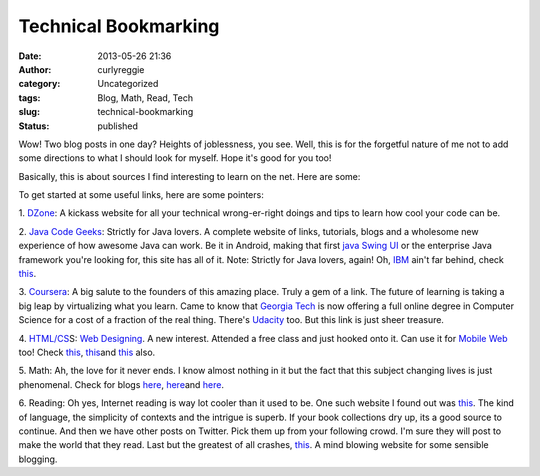 Technical Bookmarking
#####################
:date: 2013-05-26 21:36
:author: curlyreggie
:category: Uncategorized
:tags: Blog, Math, Read, Tech
:slug: technical-bookmarking
:status: published

Wow! Two blog posts in one day? Heights of joblessness, you see. Well,
this is for the forgetful nature of me not to add some directions to
what I should look for myself. Hope it's good for you too!

Basically, this is about sources I find interesting to learn on the net.
Here are some:

To get started at some useful links, here are some pointers:

1. \ `DZone <http://dzone.com>`__: A kickass website for all your
technical wrong-er-right doings and tips to learn how cool your code can
be.

2. `Java Code Geeks <http://www.javacodegeeks.com>`__: Strictly for Java
lovers. A complete website of links, tutorials, blogs and a wholesome
new experience of how awesome Java can work. Be it in Android, making
that first `java
Swing <http://en.wikipedia.org/wiki/Swing_%28Java%29>`__
`UI <http://en.wikipedia.org/wiki/User_interface>`__ or the enterprise
Java framework you're looking for, this site has all of it. Note:
Strictly for Java lovers, again! Oh,
`IBM <http://www.google.com/finance?q=LON:IBM>`__ ain't far behind,
check `this <http://www.ibm.com/developerworks/>`__.

3. `Coursera <http://www.coursera.org>`__: A big salute to the founders
of this amazing place. Truly a gem of a link. The future of learning is
taking a big leap by virtualizing what you learn. Came to know that
`Georgia
Tech <http://maps.google.com/maps?ll=33.7758333333,-84.3947222222&spn=0.01,0.01&q=33.7758333333,-84.3947222222%20(Georgia%20Institute%20of%20Technology)&t=h>`__
is now offering a full online degree in Computer Science for a cost of a
fraction of the real thing. There's
`Udacity <http://www.udacity.com/>`__ too. But this link is just sheer
treasure.

4. `HTML/CS <http://learn.shayhowe.com/html-css/>`__\ S: `Web
Designing <http://en.wikipedia.org/wiki/Web_design>`__. A new interest.
Attended a free class and just hooked onto it. Can use it
for \ `Mobile Web <http://en.wikipedia.org/wiki/Mobile_Web>`__ too!
Check `this <http://hackdesign.org/courses/>`__,
`this <http://summerofdesign.com/>`__\ and
`this <http://school.nushackers.org/materials/html5_2012>`__ also.

5. Math: Ah, the love for it never ends. I know almost nothing in it but
the fact that this subject changing lives is just phenomenal. Check for
blogs `here <http://aperiodical.com/>`__,
`here <http://richardelwes.co.uk/blog/>`__\ and
`here <http://www.mathblogging.org/posts>`__.

6. Reading: Oh yes, Internet reading is way lot cooler than it used to
be. One such website I found out was
`this <http://projectwordsworth.com>`__. The kind of language, the
simplicity of contexts and the intrigue is superb. If your book
collections dry up, its a good source to continue. And then we have
other posts on Twitter. Pick them up from your following crowd. I'm sure
they will post to make the world that they read. Last but the greatest
of all crashes, `this <http://medium.com>`__. A mind blowing website for
some sensible blogging.
